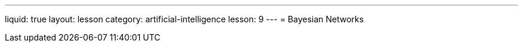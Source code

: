 ---
liquid: true
layout: lesson
category: artificial-intelligence
lesson: 9
---
= Bayesian Networks
